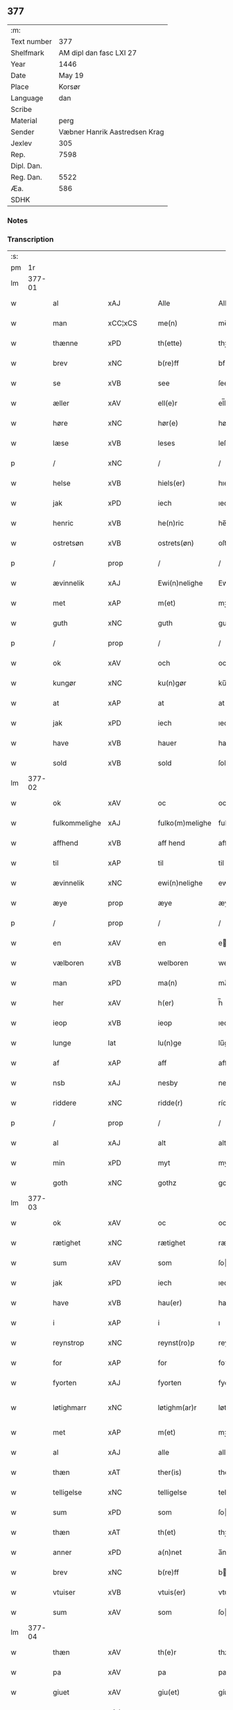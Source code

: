 ** 377
| :m:         |                               |
| Text number |                           377 |
| Shelfmark   |       AM dipl dan fasc LXI 27 |
| Year        |                          1446 |
| Date        |                        May 19 |
| Place       |                        Korsør |
| Language    |                           dan |
| Scribe      |                               |
| Material    |                          perg |
| Sender      | Væbner Hanrik Aastredsen Krag |
| Jexlev      |                           305 |
| Rep.        |                          7598 |
| Dipl. Dan.  |                               |
| Reg. Dan.   |                          5522 |
| Æa.         |                           586 |
| SDHK        |                               |

*** Notes


*** Transcription
| :s: |        |               |                |   |   |                 |              |   |   |   |               |     |   |   |   |               |
| pm  |     1r |               |                |   |   |                 |              |   |   |   |               |     |   |   |   |               |
| lm  | 377-01 |               |                |   |   |                 |              |   |   |   |               |     |   |   |   |               |
| w   |        | al            | xAJ            |   |   | Alle            | Alle         |   |   |   |               | dan |   |   |   |        377-01 |
| w   |        | man           | xCC¦xCS        |   |   | me(n)           | me̅           |   |   |   |               | dan |   |   |   |        377-01 |
| w   |        | thænne        | xPD            |   |   | th(ette)        | thꝫͤ          |   |   |   |               | dan |   |   |   |        377-01 |
| w   |        | brev          | xNC            |   |   | b(re)ff         | bff         |   |   |   |               | dan |   |   |   |        377-01 |
| w   |        | se            | xVB            |   |   | see             | ſee          |   |   |   |               | dan |   |   |   |        377-01 |
| w   |        | æller         | xAV            |   |   | ell(e)r         | el̅lꝛ         |   |   |   |               | dan |   |   |   |        377-01 |
| w   |        | høre          | xNC            |   |   | hør(e)          | hør         |   |   |   |               | dan |   |   |   |        377-01 |
| w   |        | læse          | xVB            |   |   | leses           | leſe        |   |   |   |               | dan |   |   |   |        377-01 |
| p   |        | /             | xNC            |   |   | /               | /            |   |   |   |               | dan |   |   |   |        377-01 |
| w   |        | helse         | xVB            |   |   | hiels(er)       | hıel        |   |   |   |               | dan |   |   |   |        377-01 |
| w   |        | jak           | xPD            |   |   | iech            | ıech         |   |   |   |               | dan |   |   |   |        377-01 |
| w   |        | henric        | xVB            |   |   | he(n)ric        | he̅rıc        |   |   |   |               | dan |   |   |   |        377-01 |
| w   |        | ostretsøn     | xVB            |   |   | ostrets(øn)     | oſtret      |   |   |   |               | dan |   |   |   |        377-01 |
| p   |        | /             | prop           |   |   | /               | /            |   |   |   |               | dan |   |   |   |        377-01 |
| w   |        | ævinnelik     | xAJ            |   |   | Ewi(n)nelighe   | Ewı̅nelıghe   |   |   |   |               | dan |   |   |   |        377-01 |
| w   |        | met           | xAP            |   |   | m(et)           | mꝫ           |   |   |   |               | dan |   |   |   |        377-01 |
| w   |        | guth          | xNC            |   |   | guth            | guth         |   |   |   |               | dan |   |   |   |        377-01 |
| p   |        | /             | prop           |   |   | /               | /            |   |   |   |               | dan |   |   |   |        377-01 |
| w   |        | ok            | xAV            |   |   | och             | och          |   |   |   |               | dan |   |   |   |        377-01 |
| w   |        | kungør        | xNC            |   |   | ku(n)gør        | ku̅gøꝛ        |   |   |   |               | dan |   |   |   |        377-01 |
| w   |        | at            | xAP            |   |   | at              | at           |   |   |   |               | dan |   |   |   |        377-01 |
| w   |        | jak           | xPD            |   |   | iech            | ıech         |   |   |   |               | dan |   |   |   |        377-01 |
| w   |        | have          | xVB            |   |   | hauer           | haueꝛ        |   |   |   |               | dan |   |   |   |        377-01 |
| w   |        | sold          | xVB            |   |   | sold            | ſold         |   |   |   |               | dan |   |   |   |        377-01 |
| lm  | 377-02 |               |                |   |   |                 |              |   |   |   |               |     |   |   |   |               |
| w   |        | ok            | xAV            |   |   | oc              | oc           |   |   |   |               | dan |   |   |   |        377-02 |
| w   |        | fulkommelighe | xAJ            |   |   | fulko(m)melighe | fulko̅melıghe |   |   |   |               | dan |   |   |   |        377-02 |
| w   |        | affhend       | xVB            |   |   | aff hend        | aff hend     |   |   |   |               | dan |   |   |   |        377-02 |
| w   |        | til           | xAP            |   |   | til             | til          |   |   |   |               | dan |   |   |   |        377-02 |
| w   |        | ævinnelik     | xNC            |   |   | ewi(n)nelighe   | ewi̅nelıghe   |   |   |   |               | dan |   |   |   |        377-02 |
| w   |        | æye           | prop           |   |   | æye             | æye          |   |   |   |               | dan |   |   |   |        377-02 |
| p   |        | /             | prop           |   |   | /               | /            |   |   |   |               | dan |   |   |   |        377-02 |
| w   |        | en            | xAV            |   |   | en              | e           |   |   |   |               | dan |   |   |   |        377-02 |
| w   |        | vælboren      | xVB            |   |   | welboren        | welbore     |   |   |   |               | dan |   |   |   |        377-02 |
| w   |        | man           | xPD            |   |   | ma(n)           | ma̅           |   |   |   |               | dan |   |   |   |        377-02 |
| w   |        | her           | xAV            |   |   | h(er)           | h̅            |   |   |   |               | dan |   |   |   |        377-02 |
| w   |        | ieop          | xVB            |   |   | ieop            | ıeop         |   |   |   |               | dan |   |   |   |        377-02 |
| w   |        | lunge         | lat            |   |   | lu(n)ge         | lu̅ge         |   |   |   |               | dan |   |   |   |        377-02 |
| w   |        | af            | xAP            |   |   | aff             | aff          |   |   |   |               | dan |   |   |   |        377-02 |
| w   |        | nsb           | xAJ            |   |   | nesby           | neſby        |   |   |   |               | dan |   |   |   |        377-02 |
| w   |        | riddere       | xNC            |   |   | ridde(r)        | rídde       |   |   |   |               | dan |   |   |   |        377-02 |
| p   |        | /             | prop           |   |   | /               | /            |   |   |   |               | dan |   |   |   |        377-02 |
| w   |        | al            | xAJ            |   |   | alt             | alt          |   |   |   |               | dan |   |   |   |        377-02 |
| w   |        | min           | xPD            |   |   | myt             | myt          |   |   |   |               | dan |   |   |   |        377-02 |
| w   |        | goth          | xNC            |   |   | gothz           | gothz        |   |   |   |               | dan |   |   |   |        377-02 |
| lm  | 377-03 |               |                |   |   |                 |              |   |   |   |               |     |   |   |   |               |
| w   |        | ok            | xAV            |   |   | oc              | oc           |   |   |   |               | dan |   |   |   |        377-03 |
| w   |        | rætighet      | xNC            |   |   | rætighet        | rætıghet     |   |   |   |               | dan |   |   |   |        377-03 |
| w   |        | sum           | xAV            |   |   | som             | ſo          |   |   |   |               | dan |   |   |   |        377-03 |
| w   |        | jak           | xPD            |   |   | iech            | ıech         |   |   |   |               | dan |   |   |   |        377-03 |
| w   |        | have          | xVB            |   |   | hau(er)         | hau         |   |   |   |               | dan |   |   |   |        377-03 |
| w   |        | i             | xAP            |   |   | i               | ı            |   |   |   |               | dan |   |   |   |        377-03 |
| w   |        | reynstrop     | xNC            |   |   | reynst(ro)p     | reynſtͦp      |   |   |   |               | dan |   |   |   |        377-03 |
| w   |        | for           | xAP            |   |   | for             | foꝛ          |   |   |   |               | dan |   |   |   |        377-03 |
| w   |        | fyorten       | xAJ            |   |   | fyorten         | fyoꝛte      |   |   |   |               | dan |   |   |   |        377-03 |
| w   |        | løtighmarr    | xNC            |   |   | løtighm(ar)r    | løtıghmᷓꝛ     |   |   |   | ꝛ should be k | dan |   |   |   |        377-03 |
| w   |        | met           | xAP            |   |   | m(et)           | mꝫ           |   |   |   |               | dan |   |   |   |        377-03 |
| w   |        | al            | xAJ            |   |   | alle            | alle         |   |   |   |               | dan |   |   |   |        377-03 |
| w   |        | thæn          | xAT            |   |   | ther(is)        | therꝭ        |   |   |   |               | dan |   |   |   |        377-03 |
| w   |        | telligelse    | xNC            |   |   | telligelse      | tellıgelſe   |   |   |   |               | dan |   |   |   |        377-03 |
| w   |        | sum           | xPD            |   |   | som             | ſo          |   |   |   |               | dan |   |   |   |        377-03 |
| w   |        | thæn          | xAT            |   |   | th(et)          | thꝫ          |   |   |   |               | dan |   |   |   |        377-03 |
| w   |        | anner         | xPD            |   |   | a(n)net         | a̅net         |   |   |   |               | dan |   |   |   |        377-03 |
| w   |        | brev          | xNC            |   |   | b(re)ff         | bff         |   |   |   |               | dan |   |   |   |        377-03 |
| w   |        | vtuiser       | xVB            |   |   | vtuis(er)       | vtui        |   |   |   |               | dan |   |   |   |        377-03 |
| w   |        | sum           | xAV            |   |   | som             | ſo          |   |   |   |               | dan |   |   |   |        377-03 |
| lm  | 377-04 |               |                |   |   |                 |              |   |   |   |               |     |   |   |   |               |
| w   |        | thæn          | xAV            |   |   | th(e)r          | thꝝ          |   |   |   |               | dan |   |   |   |        377-04 |
| w   |        | pa            | xAV            |   |   | pa              | pa           |   |   |   |               | dan |   |   |   |        377-04 |
| w   |        | giuet         | xAV            |   |   | giu(et)         | gíuꝫ         |   |   |   |               | dan |   |   |   |        377-04 |
| w   |        | ær            | xAJ            |   |   | ær              | æꝛ           |   |   |   |               | dan |   |   |   |        377-04 |
| p   |        | /             | xNC            |   |   | /               | /            |   |   |   |               | dan |   |   |   |        377-04 |
| w   |        | ok            | xAV            |   |   | oc              | oc           |   |   |   |               | dan |   |   |   |        377-04 |
| w   |        | kænne         | xVB            |   |   | kie(n)nes       | kie̅ne       |   |   |   |               | dan |   |   |   |        377-04 |
| w   |        | jak           | xPD            |   |   | iech            | ıech         |   |   |   |               | dan |   |   |   |        377-04 |
| w   |        | myk           | xVB            |   |   | myk             | myk          |   |   |   |               | dan |   |   |   |        377-04 |
| w   |        | thæn          | xAT            |   |   | the             | the          |   |   |   |               | dan |   |   |   |        377-04 |
| w   |        | fyorten       | xAJ            |   |   | fyorten         | fyoꝛten      |   |   |   |               | dan |   |   |   |        377-04 |
| w   |        | løtighmark    | xNC            |   |   | løtighm(ar)k    | løtıghmᷓk     |   |   |   |               | dan |   |   |   |        377-04 |
| w   |        | up            | xAV            |   |   | vp              | vp           |   |   |   |               | dan |   |   |   |        377-04 |
| w   |        | at            | xAP            |   |   | at              | at           |   |   |   |               | dan |   |   |   |        377-04 |
| w   |        | haue          | xVB            |   |   | haue            | haue         |   |   |   |               | dan |   |   |   |        377-04 |
| w   |        | bareth        | xNC            |   |   | bareth          | bareth       |   |   |   |               | dan |   |   |   |        377-04 |
| w   |        | af            | xAP            |   |   | aff             | aff          |   |   |   |               | dan |   |   |   |        377-04 |
| w   |        | fornefnde     | xNC            |   |   | for(nefnde)     | foꝛͩͤ          |   |   |   |               | dan |   |   |   |        377-04 |
| w   |        | her           | xAV            |   |   | h(er)           | h̅            |   |   |   |               | dan |   |   |   |        377-04 |
| w   |        | ieop          | xNC            |   |   | ieop            | ıeop         |   |   |   |               | dan |   |   |   |        377-04 |
| w   |        | lunge         | lat            |   |   | lu(n)ge         | lu̅ge         |   |   |   |               | dan |   |   |   |        377-04 |
| w   |        | efter         | xVB            |   |   | efter           | efteꝛ        |   |   |   |               | dan |   |   |   |        377-04 |
| lm  | 377-05 |               |                |   |   |                 |              |   |   |   |               |     |   |   |   |               |
| w   |        | min           | xPD            |   |   | myne            | myne         |   |   |   |               | dan |   |   |   |        377-05 |
| w   |        | nøghje        | xNC            |   |   | nøwe            | nøwe         |   |   |   |               | dan |   |   |   |        377-05 |
| w   |        | skethe        | xVB            |   |   | Skethe          | Skethe       |   |   |   |               | dan |   |   |   |        377-05 |
| w   |        | thæn          | xAT            |   |   | th(et)          | thꝫ          |   |   |   |               | dan |   |   |   |        377-05 |
| w   |        | ok            | xAV            |   |   | oc              | oc           |   |   |   |               | dan |   |   |   |        377-05 |
| w   |        | sva           | xAV            |   |   | swa             | ſwa          |   |   |   |               | dan |   |   |   |        377-05 |
| p   |        | /             | xNC            |   |   | /               | /            |   |   |   |               | dan |   |   |   |        377-05 |
| w   |        | thæn          | xAT            |   |   | th(et)          | thꝫ          |   |   |   |               | dan |   |   |   |        377-05 |
| w   |        | guth          | xNC            |   |   | guth            | guth         |   |   |   |               | dan |   |   |   |        377-05 |
| w   |        | forbivthe     | xVB            |   |   | forbiwthe       | foꝛbıwthe    |   |   |   |               | dan |   |   |   |        377-05 |
| p   |        | /             | prop           |   |   | /               | /            |   |   |   |               | dan |   |   |   |        377-05 |
| w   |        | at            | xCC¦xCS        |   |   | at              | at           |   |   |   |               | dan |   |   |   |        377-05 |
| w   |        | thæn          | xAT            |   |   | the             | the          |   |   |   |               | dan |   |   |   |        377-05 |
| w   |        | samen         | xAJ            |   |   | same            | ſame         |   |   |   |               | dan |   |   |   |        377-05 |
| w   |        | goth          | xNC            |   |   | gothz           | gothz        |   |   |   |               | dan |   |   |   |        377-05 |
| w   |        | varthe        | xVB            |   |   | worthe          | woꝛthe       |   |   |   |               | dan |   |   |   |        377-05 |
| w   |        | fornefnde     | xVB            |   |   | for(nefnde)     | foꝛͩͤ          |   |   |   |               | dan |   |   |   |        377-05 |
| w   |        | her           | xAV            |   |   | h(er)           | h̅            |   |   |   |               | dan |   |   |   |        377-05 |
| w   |        | ieop          | xNC            |   |   | ieop            | ıeop         |   |   |   |               | dan |   |   |   |        377-05 |
| w   |        | lunge         | lat            |   |   | lu(n)ge         | lu̅ge         |   |   |   |               | dan |   |   |   |        377-05 |
| w   |        | æller         | xVB            |   |   | æll(e)r         | æl̅lꝛ         |   |   |   |               | dan |   |   |   |        377-05 |
| w   |        | han           | xPD            |   |   | hans            | han         |   |   |   |               | dan |   |   |   |        377-05 |
| lm  | 377-06 |               |                |   |   |                 |              |   |   |   |               |     |   |   |   |               |
| w   |        | arving        | xNC            |   |   | arui(n)ge       | aꝛuı̅ge       |   |   |   |               | dan |   |   |   |        377-06 |
| w   |        | affdeelde     | xAJ            |   |   | aff deelde      | aff deelde   |   |   |   |               | dan |   |   |   |        377-06 |
| w   |        | for           | xAP            |   |   | for             | foꝛ          |   |   |   |               | dan |   |   |   |        377-06 |
| w   |        | min           | xPD            |   |   | myne            | myne         |   |   |   |               | dan |   |   |   |        377-06 |
| w   |        | æller         | xNC            |   |   | æll(e)r         | æl̅lꝛ         |   |   |   |               | dan |   |   |   |        377-06 |
| w   |        | min           | xPD            |   |   | myne            | myne         |   |   |   |               | dan |   |   |   |        377-06 |
| w   |        | aruingis      | xNC            |   |   | arui(n)g(is)    | aꝛu̅ıgꝭ       |   |   |   |               | dan |   |   |   |        377-06 |
| w   |        | hiemel        | xVB            |   |   | hiemel          | hıemel       |   |   |   |               | dan |   |   |   |        377-06 |
| w   |        | skyld         | xNC            |   |   | skyld           | ſkyld        |   |   |   |               | dan |   |   |   |        377-06 |
| p   |        | /             | prop           |   |   | /               | /            |   |   |   |               | dan |   |   |   |        377-06 |
| w   |        | tha           | xAV            |   |   | tha             | tha          |   |   |   |               | dan |   |   |   |        377-06 |
| w   |        | tilbinder     | xAV            |   |   | tilbind(er)     | tılbind     |   |   |   |               | dan |   |   |   |        377-06 |
| w   |        | jak           | xPD            |   |   | iech            | ıech         |   |   |   |               | dan |   |   |   |        377-06 |
| w   |        | myk           | xNC            |   |   | myk             | myk          |   |   |   |               | dan |   |   |   |        377-06 |
| w   |        | ok            | xAV            |   |   | oc              | oc           |   |   |   |               | dan |   |   |   |        377-06 |
| w   |        | min           | xPD            |   |   | myne            | myne         |   |   |   |               | dan |   |   |   |        377-06 |
| w   |        | arving        | xNC            |   |   | arui(n)ge       | aꝛuı̅ge       |   |   |   |               | dan |   |   |   |        377-06 |
| p   |        | /             | xNC            |   |   | /               | /            |   |   |   |               | dan |   |   |   |        377-06 |
| w   |        | at            | xAP            |   |   | at              | at           |   |   |   |               | dan |   |   |   |        377-06 |
| w   |        | betale        | xVB            |   |   | beta¦le         | beta¦le      |   |   |   |               | dan |   |   |   | 377-06—377-07 |
| w   |        | fornefnde     | xVB            |   |   | for(nefnde)     | foꝛͩͤ          |   |   |   |               | dan |   |   |   |        377-07 |
| w   |        | her           | xAV            |   |   | h(er)           | h̅            |   |   |   |               | dan |   |   |   |        377-07 |
| w   |        | ieop          | xNC            |   |   | ieop            | ıeop         |   |   |   |               | dan |   |   |   |        377-07 |
| w   |        | æller         | xVB            |   |   | æll(e)r         | æl̅lꝛ         |   |   |   |               | dan |   |   |   |        377-07 |
| w   |        | han           | xPD            |   |   | ha(n)s          | ha̅          |   |   |   |               | dan |   |   |   |        377-07 |
| w   |        | arving        | xNC            |   |   | arui(n)ge       | aꝛuı̅ge       |   |   |   |               | dan |   |   |   |        377-07 |
| w   |        | thæn          | xAT            |   |   | the             | the          |   |   |   |               | dan |   |   |   |        377-07 |
| w   |        | fornefnde     | xVB            |   |   | for(nefnde)     | foꝛͩͤ          |   |   |   |               | dan |   |   |   |        377-07 |
| w   |        | fiorthen      | xAJ            |   |   | fiorthen        | fıoꝛthe     |   |   |   |               | dan |   |   |   |        377-07 |
| w   |        | løtighmark    | xNC            |   |   | løtighm(ar)k    | løtıghmᷓk     |   |   |   |               | dan |   |   |   |        377-07 |
| w   |        | gen           | xAP            |   |   | igen            | ıge         |   |   |   |               | dan |   |   |   |        377-07 |
| p   |        | /             | prop           |   |   | /               | /            |   |   |   |               | dan |   |   |   |        377-07 |
| w   |        | i             | xAP            |   |   | i               | ı            |   |   |   |               | dan |   |   |   |        377-07 |
| w   |        | syaganje      | xAJ            |   |   | swa dane        | ſwa dane     |   |   |   |               | dan |   |   |   |        377-07 |
| w   |        | pænning       | xNC            |   |   | pen(n)ighe      | pen̅ıghe      |   |   |   |               | dan |   |   |   |        377-07 |
| w   |        | sum           | xAV            |   |   | som             | ſo          |   |   |   |               | dan |   |   |   |        377-07 |
| w   |        | tha           | xAV            |   |   | tha             | tha          |   |   |   |               | dan |   |   |   |        377-07 |
| w   |        | ære           | prop           |   |   | ære             | ære          |   |   |   |               | dan |   |   |   |        377-07 |
| w   |        | give          | xNC            |   |   | gewe            | gewe         |   |   |   |               | dan |   |   |   |        377-07 |
| lm  | 377-08 |               |                |   |   |                 |              |   |   |   |               |     |   |   |   |               |
| w   |        | ok            | xAV            |   |   | oc              | oc           |   |   |   |               | dan |   |   |   |        377-08 |
| w   |        | genge         | xNC            |   |   | genge           | genge        |   |   |   |               | dan |   |   |   |        377-08 |
| w   |        | i             | xAP            |   |   | i               | ı            |   |   |   |               | dan |   |   |   |        377-08 |
| w   |        | syelend       | xNC            |   |   | syelend         | ſyelend      |   |   |   |               | dan |   |   |   |        377-08 |
| p   |        | /             | prop           |   |   | /               | /            |   |   |   |               | dan |   |   |   |        377-08 |
| w   |        | uten          | xAV            |   |   | vden            | vde         |   |   |   |               | dan |   |   |   |        377-08 |
| w   |        | al            | xAJ            |   |   | alle            | alle         |   |   |   |               | dan |   |   |   |        377-08 |
| w   |        | hielperæthe   | xNC            |   |   | hielperæthe     | hıelperæthe  |   |   |   |               | dan |   |   |   |        377-08 |
| p   |        | /             | xNC            |   |   | /               | /            |   |   |   |               | dan |   |   |   |        377-08 |
| w   |        | til           | xAP            |   |   | til             | til          |   |   |   |               | dan |   |   |   |        377-08 |
| w   |        | mere          | xAJ            |   |   | mer(e)          | mer         |   |   |   |               | dan |   |   |   |        377-08 |
| w   |        | beuisning     | xNC            |   |   | bewisni(n)gh    | bewíſn̅ıgh    |   |   |   |               | dan |   |   |   |        377-08 |
| w   |        | ok            | xAV            |   |   | oc              | oc           |   |   |   |               | dan |   |   |   |        377-08 |
| w   |        | stor          | xNC            |   |   | større          | ſtøꝛre       |   |   |   |               | dan |   |   |   |        377-08 |
| w   |        | forvarelse    | xVB            |   |   | forwarelse      | foꝛwarelſe   |   |   |   |               | dan |   |   |   |        377-08 |
| w   |        | have          | xVB            |   |   | hau(er)         | hau         |   |   |   |               | dan |   |   |   |        377-08 |
| w   |        | jak           | xPD            |   |   | iech            | ıech         |   |   |   |               | dan |   |   |   |        377-08 |
| w   |        | bethet        | xVB            |   |   | beth(et)        | bethꝫ        |   |   |   |               | dan |   |   |   |        377-08 |
| w   |        | gothe         | xAJ            |   |   | gothe           | gothe        |   |   |   |               | dan |   |   |   |        377-08 |
| w   |        | man           | xNC            |   |   | me(n)           | me̅           |   |   |   |               | dan |   |   |   |        377-08 |
| lm  | 377-09 |               |                |   |   |                 |              |   |   |   |               |     |   |   |   |               |
| w   |        | ok            | xAV            |   |   | oc              | oc           |   |   |   |               | dan |   |   |   |        377-09 |
| w   |        | vælborn       | xNC            |   |   | welborne        | welboꝛne     |   |   |   |               | dan |   |   |   |        377-09 |
| w   |        | henge         | xVB            |   |   | henge           | henge        |   |   |   |               | dan |   |   |   |        377-09 |
| w   |        | thæn          | xAT            |   |   | ther(is)        | therꝭ        |   |   |   |               | dan |   |   |   |        377-09 |
| w   |        | incigle       | xAP            |   |   | incigle         | ıncigle      |   |   |   |               | dan |   |   |   |        377-09 |
| w   |        | for           | xAP            |   |   | for             | foꝛ          |   |   |   |               | dan |   |   |   |        377-09 |
| w   |        | thænne        | xPD            |   |   | th(ette)        | thꝫͤ          |   |   |   |               | dan |   |   |   |        377-09 |
| w   |        | brev          | xNC            |   |   | b(re)ff         | bff         |   |   |   |               | dan |   |   |   |        377-09 |
| w   |        | met           | xAP            |   |   | m(et)           | mꝫ           |   |   |   |               | dan |   |   |   |        377-09 |
| w   |        | min           | xPD            |   |   | myth            | myth         |   |   |   |               | dan |   |   |   |        377-09 |
| w   |        | incigle       | xPD            |   |   | incigle         | incigle      |   |   |   |               | dan |   |   |   |        377-09 |
| w   |        | sum           | xAV            |   |   | so              | ſo           |   |   |   |               | dan |   |   |   |        377-09 |
| w   |        | sum           | xAV            |   |   | som             | ſo          |   |   |   |               | dan |   |   |   |        377-09 |
| w   |        | ære           | lat            |   |   | ær(e)           | ær          |   |   |   |               | dan |   |   |   |        377-09 |
| w   |        | Aghe          | xVB            |   |   | Awe             | Awe          |   |   |   |               | dan |   |   |   |        377-09 |
| w   |        | lunge         | lat            |   |   | lu(n)ge         | lu̅ge         |   |   |   |               | dan |   |   |   |        377-09 |
| p   |        | /             | xVB            |   |   | /               | /            |   |   |   |               | dan |   |   |   |        377-09 |
| w   |        | povele        | xAJ            |   |   | powel           | powel        |   |   |   |               | dan |   |   |   |        377-09 |
| w   |        | bille         | xNC            |   |   | bille           | bılle        |   |   |   |               | dan |   |   |   |        377-09 |
| p   |        | /             | xNC            |   |   | /               | /            |   |   |   |               | dan |   |   |   |        377-09 |
| w   |        | anner         | xPD            |   |   | anders          | ander       |   |   |   |               | dan |   |   |   |        377-09 |
| lm  | 377-10 |               |                |   |   |                 |              |   |   |   |               |     |   |   |   |               |
| w   |        | ienssøn       | xNC            |   |   | ie(n)ss(øn)     | ıe̅ſ         |   |   |   |               | dan |   |   |   |        377-10 |
| p   |        | /             | xVB            |   |   | /               | /            |   |   |   |               | dan |   |   |   |        377-10 |
| w   |        | anner         | xPD            |   |   | and(er)s        | and        |   |   |   |               | dan |   |   |   |        377-10 |
| w   |        | lunge         | xVB            |   |   | lu(n)ge         | lu̅ge         |   |   |   |               | dan |   |   |   |        377-10 |
| p   |        | /             | prop           |   |   | /               | /            |   |   |   |               | dan |   |   |   |        377-10 |
| w   |        | ok            | xAV            |   |   | oc              | oc           |   |   |   |               | dan |   |   |   |        377-10 |
| w   |        | pether        | xNC            |   |   | peth(e)r        | pethꝝ        |   |   |   |               | dan |   |   |   |        377-10 |
| w   |        | galen         | xAJ            |   |   | galen           | gale        |   |   |   |               | dan |   |   |   |        377-10 |
| w   |        | datum         | lat            |   |   | Dat(um)         | Datͫ          |   |   |   |               | lat |   |   |   |        377-10 |
| PL  |      b |               |                |   |   |                 |              |   |   |   |               |     |   |   |   |               |
| w   |        | korsør        | lat            |   |   | korsør          | koꝛſøꝛ       |   |   |   |               | dan |   |   |   |        377-10 |
| PL  |      e |               |                |   |   |                 |              |   |   |   |               |     |   |   |   |               |
| w   |        | anno          | lat            |   |   | a(n)no          | a̅no          |   |   |   |               | lat |   |   |   |        377-10 |
| w   |        | domin         | lat            |   |   | d(omi)nj        | dnȷ̅          |   |   |   |               | lat |   |   |   |        377-10 |
| n   |        | m             | rom            |   |   | m°              | °           |   |   |   |               | lat |   |   |   |        377-10 |
| n   |        | °cd           | xVB            |   |   | cd°             | cd°          |   |   |   |               | lat |   |   |   |        377-10 |
| n   |        | °xl           | lat            |   |   | xl              | xl           |   |   |   |               | lat |   |   |   |        377-10 |
| w   |        | sexto         | lat            |   |   | sex(to)         | ſexͦ          |   |   |   |               | lat |   |   |   |        377-10 |
| w   |        | feria         | lat            |   |   | fe(ria)         | feͣ           |   |   |   |               | lat |   |   |   |        377-10 |
| w   |        | quinta        | lat            |   |   | qui(n)ta        | qu̅ıta        |   |   |   |               | lat |   |   |   |        377-10 |
| w   |        | post          | lat            |   |   | p(ost)          | p           |   |   |   |               | lat |   |   |   |        377-10 |
| w   |        | dominica      | lat            |   |   | Do(mini)ca(m)   | Docaꝫ        |   |   |   |               | lat |   |   |   |        377-10 |
| w   |        | qua           | lat            |   |   | qua             | qua          |   |   |   |               | lat |   |   |   |        377-10 |
| w   |        | cantatur      | lat            |   |   | ca(n)ta(tur)    | ca̅ta        |   |   |   |               | lat |   |   |   |        377-10 |
| w   |        | cantat        | lat            |   |   | Cantate         | Cantate      |   |   |   |               | lat |   |   |   |        377-10 |
| :e: |        |               |                |   |   |                 |              |   |   |   |               |     |   |   |   |               |


